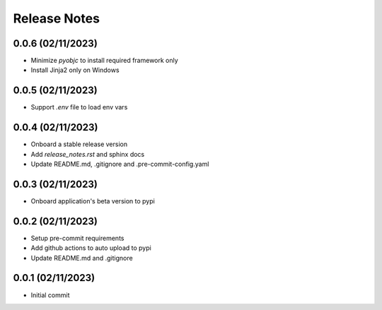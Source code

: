 Release Notes
=============

0.0.6 (02/11/2023)
------------------
- Minimize `pyobjc` to install required framework only
- Install Jinja2 only on Windows

0.0.5 (02/11/2023)
------------------
- Support `.env` file to load env vars

0.0.4 (02/11/2023)
------------------
- Onboard a stable release version
- Add `release_notes.rst` and sphinx docs
- Update README.md, .gitignore and .pre-commit-config.yaml

0.0.3 (02/11/2023)
------------------
- Onboard application's beta version to pypi

0.0.2 (02/11/2023)
------------------
- Setup pre-commit requirements
- Add github actions to auto upload to pypi
- Update README.md and .gitignore

0.0.1 (02/11/2023)
------------------
- Initial commit
